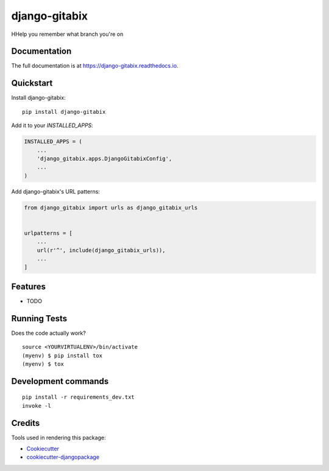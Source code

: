 =============================
django-gitabix
=============================

.. image:: https://badge.fury.io/py/django-gitabix.svg
    :target: https://badge.fury.io/py/django-gitabix

.. image:: https://travis-ci.org/andytwoods/django-gitabix.svg?branch=master
    :target: https://travis-ci.org/andytwoods/django-gitabix

.. image:: https://codecov.io/gh/andytwoods/django-gitabix/branch/master/graph/badge.svg
    :target: https://codecov.io/gh/andytwoods/django-gitabix

HHelp you remember what branch you're on

Documentation
-------------

The full documentation is at https://django-gitabix.readthedocs.io.

Quickstart
----------

Install django-gitabix::

    pip install django-gitabix

Add it to your `INSTALLED_APPS`:

.. code-block:: python

    INSTALLED_APPS = (
        ...
        'django_gitabix.apps.DjangoGitabixConfig',
        ...
    )

Add django-gitabix's URL patterns:

.. code-block:: python

    from django_gitabix import urls as django_gitabix_urls


    urlpatterns = [
        ...
        url(r'^', include(django_gitabix_urls)),
        ...
    ]

Features
--------

* TODO

Running Tests
-------------

Does the code actually work?

::

    source <YOURVIRTUALENV>/bin/activate
    (myenv) $ pip install tox
    (myenv) $ tox


Development commands
---------------------

::

    pip install -r requirements_dev.txt
    invoke -l


Credits
-------

Tools used in rendering this package:

*  Cookiecutter_
*  `cookiecutter-djangopackage`_

.. _Cookiecutter: https://github.com/audreyr/cookiecutter
.. _`cookiecutter-djangopackage`: https://github.com/pydanny/cookiecutter-djangopackage

